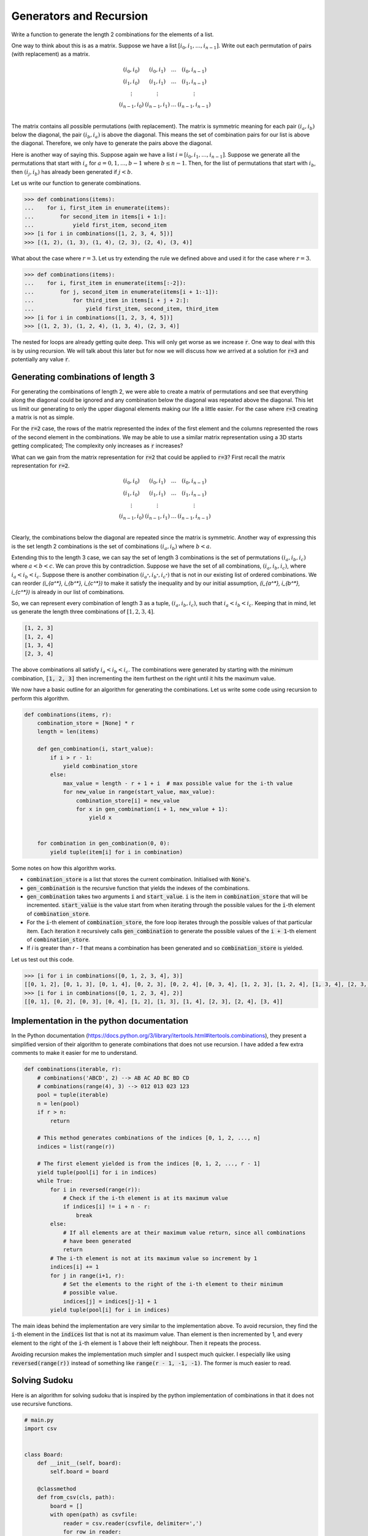 ========================
Generators and Recursion
========================

Write a function to generate the length 2 combinations for the elements of a list.  

One way to think about this is as a matrix. Suppose we have a list :math:`[i_0, i_1, \dots, i_{n-1}]`. Write out each permutation of pairs (with replacement) as a matrix.

.. math::

   \begin{matrix}
       (i_0, i_0) & (i_0, i_1) & \dots & (i_0, i_{n-1}) \\
       (i_1, i_0) & (i_1, i_1) & \dots & (i_1, i_{n-1}) \\
       \vdots     & \vdots     &       & \vdots         \\
       (i_{n-1}, i_0) & (i_{n-1}, i_1) & \dots & (i_{n-1}, i_{n-1}) \\
   \end{matrix}

The matrix contains all possible permutations (with replacement). The matrix is symmetric meaning for each pair :math:`(i_a, i_b)` below the diagonal, the pair :math:`(i_b, i_a)` is above the diagonal. This means the set of combination pairs for our list is above the diagonal. Therefore, we only have to generate the pairs above the diagonal.

Here is another way of saying this. Suppose again we have a list :math:`i = [i_0, i_1, \dots, i_{n-1}]`. Suppose we generate all the permutations that start with :math:`i_a` for :math:`a=0, 1, \dots, b - 1` where :math:`b \leq n - 1`. Then, for the list of permutations that start with :math:`i_b`, then :math:`(i_j, i_b)` has already been generated if :math:`j < b`.

Let us write our function to generate combinations.

.. code::

   >>> def combinations(items):
   ...    for i, first_item in enumerate(items):
   ...        for second_item in items[i + 1:]:
   ...            yield first_item, second_item
   >>> [i for i in combinations([1, 2, 3, 4, 5])]
   >>> [(1, 2), (1, 3), (1, 4), (2, 3), (2, 4), (3, 4)]

What about the case where :math:`r=3`. Let us try extending the rule we defined above and used it for the case where :math:`r=3`.

.. code::

   >>> def combinations(items):
   ...    for i, first_item in enumerate(items[:-2]):
   ...        for j, second_item in enumerate(items[i + 1:-1]):
   ...            for third_item in items[i + j + 2:]:
   ...                yield first_item, second_item, third_item
   >>> [i for i in combinations([1, 2, 3, 4, 5])]
   >>> [(1, 2, 3), (1, 2, 4), (1, 3, 4), (2, 3, 4)]

The nested for loops are already getting quite deep. This will only get worse as we increase :code:`r`. One way to deal with this is by using recursion. We will talk about this later but for now we will discuss how we arrived at a solution for :code:`r=3` and potentially any value :code:`r`.

-----------------------------------
Generating combinations of length 3
-----------------------------------

For generating the combinations of length 2, we were able to create a matrix of permutations and see that everything along the diagonal could be ignored and any combination below the diagonal was repeated above the diagonal. This let us limit our generating to only the upper diagonal elements making our life a little easier. For the case where :code:`r=3` creating a matrix is not as simple.

For the :code:`r=2` case, the rows of the matrix represented the index of the first element and the columns represented the rows of the second element in the combinations. We may be able to use a similar matrix representation using a 3D starts getting complicated; The complexity only increases as :code:`r` increases?

What can we gain from the matrix representation for :code:`r=2` that could be applied to :code:`r=3`? First recall the matrix representation for :code:`r=2`.

.. math::

   \begin{matrix}
       (i_0, i_0) & (i_0, i_1) & \dots & (i_0, i_{n-1}) \\
       (i_1, i_0) & (i_1, i_1) & \dots & (i_1, i_{n-1}) \\
       \vdots     & \vdots     &       & \vdots         \\
       (i_{n-1}, i_0) & (i_{n-1}, i_1) & \dots & (i_{n-1}, i_{n-1}) \\
   \end{matrix}

Clearly, the combinations below the diagonal are repeated since the matrix is symmetric. Another way of expressing this is the set length 2 combinations is the set of combinations :math:`(i_a, i_b)` where :math:`b < a`.

Extending this to the length 3 case, we can say the set of length 3 combinations is the set of permutations :math:`(i_a, i_b, i_c)` where :math:`a < b < c`. We can prove this by contradiction. Suppose we have the set of all combinations, :math:`(i_a, i_b, i_c)`, where :math:`i_a < i_b < i_c`. Suppose there is another combination :math:`(i_{a^*}, i_{b^*}, i_{c^*})` that is not in our existing list of ordered combinations. We can reorder `(i_{a^*}, i_{b^*}, i_{c^*})` to make it satisfy the inequality and by our initial assumption, `(i_{a^*}, i_{b^*}, i_{c^*})` is already in our list of combinations.

So, we can represent every combination of length 3 as a tuple, :math:`(i_a, i_b, i_c)`, such that :math:`i_a < i_b < i_c`. Keeping that in mind, let us generate the length three combinations of :math:`[1, 2, 3, 4]`.

.. code::

   [1, 2, 3]
   [1, 2, 4]
   [1, 3, 4]
   [2, 3, 4]

The above combinations all satisfy :math:`i_a < i_b < i_c`. The combinations were generated by starting with the *minimum* combination, :code:`[1, 2, 3]` then incrementing the item furthest on the right until it hits the maximum value.

We now have a basic outline for an algorithm for generating the combinations. Let us write some code using recursion to perform this algorithm.

.. code::


   def combinations(items, r):
       combination_store = [None] * r
       length = len(items)
   
       def gen_combination(i, start_value):
           if i > r - 1:
               yield combination_store
           else:
               max_value = length - r + 1 + i  # max possible value for the i-th value
               for new_value in range(start_value, max_value):
                   combination_store[i] = new_value
                   for x in gen_combination(i + 1, new_value + 1):
                       yield x
   
   
       for combination in gen_combination(0, 0):
           yield tuple(item[i] for i in combination)

Some notes on how this algorithm works.

* :code:`combination_store` is a list that stores the current combination. Initialised with :code:`None`'s.
* :code:`gen_combination` is the recursive function that yields the indexes of the combinations.
* :code:`gen_combination` takes two arguments :code:`i` and :code:`start_value`. :code:`i` is the item in :code:`combination_store` that will be incremented. :code:`start_value` is the value start from when iterating through the possible values for the :code:`i`-th element of :code:`combination_store`.
* For the :code:`i`-th element of :code:`combination_store`, the fore loop iterates through the possible values of that particular item. Each iteration it recursively calls :code:`gen_combination` to generate the possible values of the :code:`i + 1`-th element of :code:`combination_store`.
* If `i` is greater than `r - 1` that means a combination has been generated and so :code:`combination_store` is yielded.

Let us test out this code.

.. code::

   >>> [i for i in combinations([0, 1, 2, 3, 4], 3)]
   [[0, 1, 2], [0, 1, 3], [0, 1, 4], [0, 2, 3], [0, 2, 4], [0, 3, 4], [1, 2, 3], [1, 2, 4], [1, 3, 4], [2, 3, 4]]
   >>> [i for i in combinations([0, 1, 2, 3, 4], 2)]
   [[0, 1], [0, 2], [0, 3], [0, 4], [1, 2], [1, 3], [1, 4], [2, 3], [2, 4], [3, 4]]

------------------------------------------
Implementation in the python documentation
------------------------------------------

In the Python documentation (https://docs.python.org/3/library/itertools.html#itertools.combinations), they present a simplified version of their algorithm to generate combinations that does not use recursion. I have added a few extra comments to make it easier for me to understand.

.. code::

   def combinations(iterable, r):
       # combinations('ABCD', 2) --> AB AC AD BC BD CD
       # combinations(range(4), 3) --> 012 013 023 123
       pool = tuple(iterable)
       n = len(pool)
       if r > n:
           return
   
       # This method generates combinations of the indices [0, 1, 2, ..., n]
       indices = list(range(r))
   
       # The first element yielded is from the indices [0, 1, 2, ..., r - 1]
       yield tuple(pool[i] for i in indices)
       while True:
           for i in reversed(range(r)):
               # Check if the i-th element is at its maximum value
               if indices[i] != i + n - r:
                   break
           else:
               # If all elements are at their maximum value return, since all combinations
               # have been generated
               return
           # The i-th element is not at its maximum value so increment by 1
           indices[i] += 1
           for j in range(i+1, r):
               # Set the elements to the right of the i-th element to their minimum
               # possible value.
               indices[j] = indices[j-1] + 1
           yield tuple(pool[i] for i in indices)

The main ideas behind the implementation are very similar to the implementation above. To avoid recursion, they find the :code:`i`-th element in the :code:`indices` list that is not at its maximum value. Than element is then incremented by 1, and every element to the right of the :code:`i`-th element is 1 above their left neighbour. Then it repeats the process.

Avoiding recursion makes the implementation much simpler and I suspect much quicker. I especially like using :code:`reversed(range(r))` instead of something like :code:`range(r - 1, -1, -1)`. The former is much easier to read.

--------------
Solving Sudoku
--------------

Here is an algorithm for solving sudoku that is inspired by the python implementation of combinations in that it does not use recursive functions.

.. code::

   # main.py
   import csv


   class Board:
       def __init__(self, board):
           self.board = board

       @classmethod
       def from_csv(cls, path):
           board = []
           with open(path) as csvfile:
               reader = csv.reader(csvfile, delimiter=',')
               for row in reader:
                   board += [int(item) for item in row]
           return cls(board)

       def to_str(self, board):
           board_str = ""
           for i in range(9):
               row = [str(item) for item in board[i * 9: i * 9 + 9]]
               board_str += " ".join(row) + "\n"
           return board_str

       def get_square(self, i, board):
           row_index, col_index = divmod(i, 9)
           top_left_row_index = row_index // 3 * 3
           top_left_col_index = col_index // 3 * 3
           top_left_index = top_left_row_index * 9 + top_left_col_index
           square = (
               board[top_left_index:top_left_index + 3]
               + board[top_left_index + 9:top_left_index + 9 + 3]
               + board[top_left_index + 18:top_left_index + 18 + 3]
           )
           return square

       def is_in_row(self, value, i, board):
           row_index = i // 9
           row = board[row_index * 9: row_index * 9 + 9]
           return value in row

       def is_in_col(self, value, i, board):
           col_index = i % 9
           col = board[col_index: 9 * 9: 9]
           return value in col

       def is_in_square(self, value, i, board):
           square = self.get_square(i, board)
           return value in square

       def index_of_previous_unoccupied_cell(self, i):
           if i == 0:
               raise RuntimeError("There are no cells before the first cell.")
           index = i - 1
           while True:
               if self.board[index] == 0:
                   return index
               else:
                   index -= 1

       def value_causes_conflict(self, value, i, solution) -> bool:
           return (
               self.is_in_row(value, i, solution)
               or self.is_in_col(value, i, solution)
               or self.is_in_square(value, i, solution)
           )

       def solve(self):
           solution = self.board.copy()
           i = 0
           while True:
               if i >= 81:
                   return solution
               elif self.board[i] != 0:
                   i += 1
                   continue
               for value in range(solution[i] + 1, 9 + 1):
                   if self.value_causes_conflict(value, i, solution) is False:
                       solution[i] = value
                       i += 1
                       break
               else:
                   solution[i] = 0
                   i = self.index_of_previous_unoccupied_cell(i)


   if __name__ == "__main__":
       board = Board([
           0, 0, 0, 2, 6, 0, 7, 0, 1,
           6, 8, 0, 0, 7, 0, 0, 9, 0,
           1, 9, 0, 0, 0, 4, 5, 0, 0,
           8, 2, 0, 1, 0, 0, 0, 4, 0,
           0, 0, 4, 6, 0, 2, 9, 0, 0,
           0, 5, 0, 0, 0, 3, 0, 2, 8,
           0, 0, 9, 3, 0, 0, 0, 7, 4,
           0, 4, 0, 0, 5, 0, 0, 3, 6,
           7, 0, 3, 0, 1, 8, 0, 0, 0,
       ])
       sol = board.solve()
       print(board.to_str(sol))

Running the file, we get the following.

.. code::

   $ python3 main.py
   4 3 5 2 6 9 7 8 1
   6 8 2 5 7 1 4 9 3
   1 9 7 8 3 4 5 6 2
   8 2 6 1 9 5 3 4 7
   3 7 4 6 8 2 9 1 5
   9 5 1 7 4 3 6 2 8
   5 1 9 3 2 6 8 7 4
   2 4 8 9 5 7 1 3 6
   7 6 3 4 1 8 2 5 9
